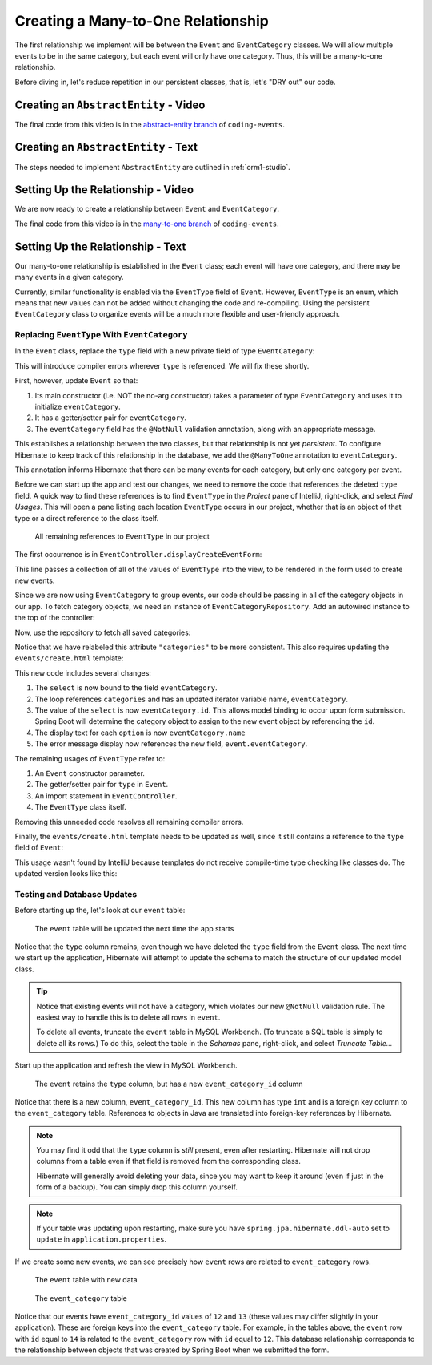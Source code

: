 Creating a Many-to-One Relationship
===================================

The first relationship we implement will be between the ``Event`` and ``EventCategory`` classes. We will allow multiple events to be in the same category, but each event will only have one category. Thus, this will be a many-to-one relationship.

Before diving in, let's reduce repetition in our persistent classes, that is, let's "DRY out" our code.

Creating an ``AbstractEntity`` - Video
--------------------------------------

.. raw:: html

   <div style="text-align:center;"><iframe width="800" height="450" src="https://www.youtube.com/embed/GKOCCjn86yk" frameborder="0" allow="accelerometer; autoplay; encrypted-media; gyroscope; picture-in-picture" allowfullscreen></iframe></div>

The final code from this video is in the `abstract-entity branch <https://github.com/LaunchCodeEducation/coding-events/tree/abstract-entity>`__ of ``coding-events``.

Creating an ``AbstractEntity`` - Text
-------------------------------------

The steps needed to implement ``AbstractEntity`` are outlined in :ref:`orm1-studio`.

Setting Up the Relationship - Video
-----------------------------------

We are now ready to create a relationship between ``Event`` and ``EventCategory``.

.. raw:: html

   <div style="text-align:center;"><iframe width="800" height="450" src="https://www.youtube.com/embed/aFr_E2T7zZ8" frameborder="0" allow="accelerometer; autoplay; encrypted-media; gyroscope; picture-in-picture" allowfullscreen></iframe></div>

The final code from this video is in the `many-to-one branch <https://github.com/LaunchCodeEducation/coding-events/tree/many-to-one>`__ of ``coding-events``.

Setting Up the Relationship - Text
----------------------------------

Our many-to-one relationship is established in the ``Event`` class; each event will have one category, and there may be many events in a given category. 

Currently, similar functionality is enabled via the ``EventType`` field of ``Event``. However, ``EventType`` is an enum, which means that new values can not be added without changing the code and re-compiling. Using the persistent ``EventCategory`` class to organize events will be a much more flexible and user-friendly approach. 

Replacing ``EventType`` With ``EventCategory``
^^^^^^^^^^^^^^^^^^^^^^^^^^^^^^^^^^^^^^^^^^^^^^

In the ``Event`` class, replace the ``type`` field with a new private field of type ``EventCategory``:

.. sourcecode:: java
   :lineno-start: 25

   private EventCategory eventCategory;

This will introduce compiler errors wherever ``type`` is referenced. We will fix these shortly.

First, however, update ``Event`` so that:

#. Its main constructor (i.e. NOT the no-arg constructor) takes a parameter of type ``EventCategory`` and uses it to initialize ``eventCategory``.
#. It has a getter/setter pair for ``eventCategory``.
#. The ``eventCategory`` field has the ``@NotNull`` validation annotation, along with an appropriate message.

This establishes a relationship between the two classes, but that relationship is not yet *persistent*. To configure Hibernate to keep track of this relationship in the database, we add the ``@ManyToOne`` annotation to ``eventCategory``. 

.. sourcecode:: java
   :lineno-start: 27

   @ManyToOne
   @NotNull(message = "Category is required")
   private EventCategory eventCategory;

This annotation informs Hibernate that there can be many events for each category, but only one category per event. 

Before we can start up the app and test our changes, we need to remove the code that references the deleted ``type`` field. A quick way to find these references is to find ``EventType`` in the *Project* pane of IntelliJ, right-click, and select *Find Usages*. This will open a pane listing each location ``EventType`` occurs in our project, whether that is an object of that type or a direct reference to the class itself. 

.. figure:: figures/find-usages.png
   :alt: The search results pane after running Find Usages on EventType
   :width: 600px

   All remaining references to ``EventType`` in our project

The first occurrence is in ``EventController.displayCreateEventForm``:

.. sourcecode:: java
   :lineno-start: 35

   model.addAttribute("types", EventType.values());

This line passes a collection of all of the values of ``EventType`` into the view, to be rendered in the form used to create new events.

Since we are now using ``EventCategory`` to group events, our code should be passing in all of the category objects in our app. To fetch category objects, we need an instance of ``EventCategoryRepository``. Add an autowired instance to the top of the controller:

.. sourcecode:: java
   :lineno-start: 24

   @Autowired
   private EventCategoryRepository eventCategoryRepository;

Now, use the repository to fetch all saved categories:

.. sourcecode:: java
   :lineno-start: 40

   model.addAttribute("categories", eventCategoryRepository.findAll());

Notice that we have relabeled this attribute ``"categories"`` to be more consistent. This also requires updating the ``events/create.html`` template:

.. sourcecode:: html
   :lineno-start: 27

   <div class="form-group">
      <label>Category
      <select th:field="${event.eventCategory}">
         <option th:each="eventCategory : ${categories}"
                  th:value="${eventCategory.id}"
                  th:text="${eventCategory.name}"
         ></option>
      </select>
      <p class="error" th:errors="${event.eventCategory}"></p>
      </label>
   </div>

This new code includes several changes:

#. The ``select`` is now bound to the field ``eventCategory``.
#. The loop references ``categories`` and has an updated iterator variable name, ``eventCategory``.
#. The value of the ``select`` is now ``eventCategory.id``. This allows model binding to occur upon form submission. Spring Boot will determine the category object to assign to the new event object by referencing the ``id``.
#. The display text for each ``option`` is now ``eventCategory.name``
#. The error message display now references the new field, ``event.eventCategory``.

The remaining usages of ``EventType`` refer to:

#. An ``Event`` constructor parameter.
#. The getter/setter pair for ``type`` in ``Event``.
#. An import statement in ``EventController``.
#. The ``EventType`` class itself.

Removing this unneeded code resolves all remaining compiler errors. 

Finally, the ``events/create.html`` template needs to be updated as well, since it still contains a reference to the ``type`` field of ``Event``:

.. sourcecode:: html
   :lineno-start: 23

   <td th:text="${event.type}"></td>

This usage wasn't found by IntelliJ because templates do not receive compile-time type checking like classes do. The updated version looks like this:

.. sourcecode:: html
   :lineno-start: 23

   <td th:text="${event.eventCategory.name}"></td>

Testing and Database Updates
^^^^^^^^^^^^^^^^^^^^^^^^^^^^

Before starting up the, let's look at our ``event`` table:

.. figure:: figures/event-table-before-update.png
   :alt: The event table before starting up the application
   :width: 600px

   The ``event`` table will be updated the next time the app starts

Notice that the ``type`` column remains, even though we have deleted the ``type`` field from the ``Event`` class. The next time we start up the application, Hibernate will attempt to update the schema to match the structure of our updated model class. 

.. index:: ! truncate

.. tip:: 

   Notice that existing events will not have a category, which violates our new ``@NotNull`` validation rule. The easiest way to handle this is to delete all rows in ``event``.
   
   To delete all events, truncate the ``event`` table in MySQL Workbench. (To truncate a SQL table is simply to delete all its rows.) To do this, select the table in the *Schemas* pane, right-click, and select *Truncate Table...*

Start up the application and refresh the view in MySQL Workbench. 

.. figure:: figures/event-table-after-update.png
   :alt: The event table after starting up the application
   :width: 600px

   The ``event`` retains the ``type`` column, but has a new ``event_category_id`` column

Notice that there is a new column, ``event_category_id``. This new column has type ``int`` and is a foreign key column to the ``event_category`` table. References to objects in Java are translated into foreign-key references by Hibernate. 

.. admonition:: Note

   You may find it odd that the ``type`` column is *still* present, even after restarting. Hibernate will not drop columns from a table even if that field is removed from the corresponding class. 

   Hibernate will generally avoid deleting your data, since you may want to keep it around (even if just in the form of a backup). You can simply drop this column yourself.

.. admonition:: Note

   If your table was updating upon restarting, make sure you have ``spring.jpa.hibernate.ddl-auto`` set to ``update`` in ``application.properties``.

If we create some new events, we can see precisely how ``event`` rows are related to ``event_category`` rows.

.. figure:: figures/event-table-with-data.png
   :alt: The event table with two rows

   The ``event`` table with new data

.. figure:: figures/event-category-table-with-data.png
   :alt: The event_category table with two rows


   The ``event_category`` table 

Notice that our events have ``event_category_id`` values of ``12`` and ``13`` (these values may differ slightly in your application). These are foreign keys into the ``event_category`` table. For example, in the tables above, the ``event`` row with ``id`` equal to ``14`` is related to the ``event_category`` row with ``id`` equal to ``12``. This database relationship corresponds to the relationship between objects that was created by Spring Boot when we submitted the form.
